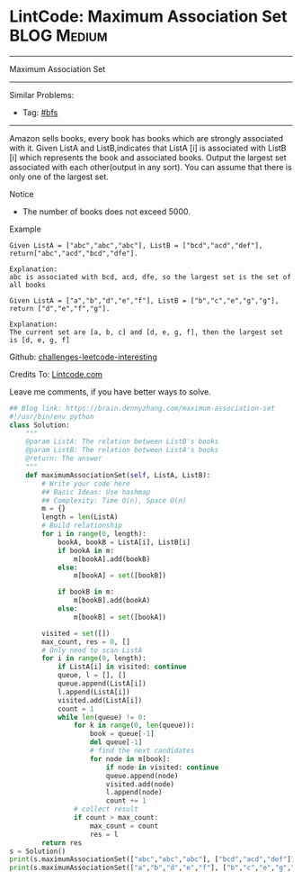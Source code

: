 * LintCode: Maximum Association Set                              :BLOG:Medium:
#+STARTUP: showeverything
#+OPTIONS: toc:nil \n:t ^:nil creator:nil d:nil
:PROPERTIES:
:type:     misc
:END:
---------------------------------------------------------------------
Maximum Association Set
---------------------------------------------------------------------
Similar Problems:
- Tag: [[https://brain.dennyzhang.com/tag/bfs][#bfs]]
---------------------------------------------------------------------
Amazon sells books, every book has books which are strongly associated with it. Given ListA and ListB,indicates that ListA [i] is associated with ListB [i] which represents the book and associated books. Output the largest set associated with each other(output in any sort). You can assume that there is only one of the largest set.

Notice
- The number of books does not exceed 5000.

Example
#+BEGIN_EXAMPLE
Given ListA = ["abc","abc","abc"], ListB = ["bcd","acd","def"], return["abc","acd","bcd","dfe"].

Explanation:
abc is associated with bcd, acd, dfe, so the largest set is the set of all books
#+END_EXAMPLE

#+BEGIN_EXAMPLE
Given ListA = ["a","b","d","e","f"], ListB = ["b","c","e","g","g"], return ["d","e","f","g"].

Explanation:
The current set are [a, b, c] and [d, e, g, f], then the largest set is [d, e, g, f]
#+END_EXAMPLE

Github: [[url-external:https://github.com/DennyZhang/challenges-leetcode-interesting/tree/master/maximum-association-set][challenges-leetcode-interesting]]

Credits To: [[url-external:http://www.lintcode.com/en/problem/maximum-association-set/][Lintcode.com]]

Leave me comments, if you have better ways to solve.

#+BEGIN_SRC python
## Blog link: https://brain.dennyzhang.com/maximum-association-set
#!/usr/bin/env python
class Solution:
    """
    @param ListA: The relation between ListB's books
    @param ListB: The relation between ListA's books
    @return: The answer
    """
    def maximumAssociationSet(self, ListA, ListB):
        # Write your code here
        ## Basic Ideas: Use hashmap
        ## Complexity: Time O(n), Space O(n)
        m = {}
        length = len(ListA)
        # Build relationship
        for i in range(0, length):
            bookA, bookB = ListA[i], ListB[i]
            if bookA in m:
                m[bookA].add(bookB)
            else:
                m[bookA] = set([bookB])

            if bookB in m:
                m[bookB].add(bookA)
            else:
                m[bookB] = set([bookA])

        visited = set([])
        max_count, res = 0, []
        # Only need to scan ListA
        for i in range(0, length):
            if ListA[i] in visited: continue
            queue, l = [], []
            queue.append(ListA[i])
            l.append(ListA[i])
            visited.add(ListA[i])
            count = 1
            while len(queue) != 0:
                for k in range(0, len(queue)):
                    book = queue[-1]
                    del queue[-1]
                    # find the next candidates
                    for node in m[book]:
                        if node in visited: continue
                        queue.append(node)
                        visited.add(node)
                        l.append(node)
                        count += 1
                # collect result
                if count > max_count:
                    max_count = count
                    res = l
        return res
s = Solution()
print(s.maximumAssociationSet(["abc","abc","abc"], ["bcd","acd","def"]))
print(s.maximumAssociationSet(["a","b","d","e","f"], ["b","c","e","g","g"]))
#+END_SRC
